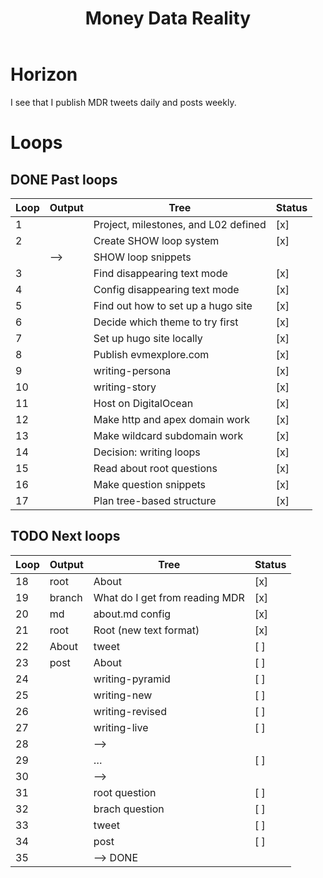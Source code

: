 #+TITLE: Money Data Reality
#+STARTUP: showall

* Horizon
I see that I publish MDR tweets daily and posts weekly.

* Loops
** DONE Past loops
:PROPERTIES:
:VISIBILITY: folded
:END:
|------+--------+--------------------------------------+--------|
| Loop | Output | Tree                                 | Status |
|------+--------+--------------------------------------+--------|
|    1 |        | Project, milestones, and L02 defined | [x]    |
|------+--------+--------------------------------------+--------|
|    2 |        | Create SHOW loop system              | [x]    |
|      | -->    | SHOW loop snippets                   |        |
|------+--------+--------------------------------------+--------|
|    3 |        | Find disappearing text mode          | [x]    |
|    4 |        | Config disappearing text mode        | [x]    |
|------+--------+--------------------------------------+--------|
|    5 |        | Find out how to set up a hugo site   | [x]    |
|    6 |        | Decide which theme to try first      | [x]    |
|    7 |        | Set up hugo site locally             | [x]    |
|    8 |        | Publish evmexplore.com               | [x]    |
|------+--------+--------------------------------------+--------|
|    9 |        | writing-persona                      | [x]    |
|   10 |        | writing-story                        | [x]    |
|------+--------+--------------------------------------+--------|
|   11 |        | Host on DigitalOcean                 | [x]    |
|   12 |        | Make http and apex domain work       | [x]    |
|   13 |        | Make wildcard subdomain work         | [x]    |
|------+--------+--------------------------------------+--------|
|   14 |        | Decision: writing loops              | [x]    |
|   15 |        | Read about root questions            | [x]    |
|   16 |        | Make question snippets               | [x]    |
|   17 |        | Plan tree-based structure            | [x]    |
|------+--------+--------------------------------------+--------|

** TODO Next loops
|------+--------+--------------------------------+--------|
| Loop | Output | Tree                           | Status |
|------+--------+--------------------------------+--------|
|   18 | root   | About                          | [x]    |
|   19 | branch | What do I get from reading MDR | [x]    |
|   20 | md     | about.md config                | [x]    |
|   21 | root   | Root (new text format)         | [x]    |
|   22 | About  | tweet                          | [ ]    |
|   23 | post   | About                          | [ ]    |
|------+--------+--------------------------------+--------|
|   24 |        | writing-pyramid                | [ ]    |
|   25 |        | writing-new                    | [ ]    |
|   26 |        | writing-revised                | [ ]    |
|   27 |        | writing-live                   | [ ]    |
|   28 |        | -->                            |        |
|------+--------+--------------------------------+--------|
|   29 |        | ...                            | [ ]    |
|   30 |        | -->                            |        |
|------+--------+--------------------------------+--------|
|   31 |        | root question                  | [ ]    |
|   32 |        | brach question                 | [ ]    |
|   33 |        | tweet                          | [ ]    |
|   34 |        | post                           | [ ]    |
|   35 |        | --> DONE                       |        |
|------+--------+--------------------------------+--------|
#+tblfm: $1=@#+16

